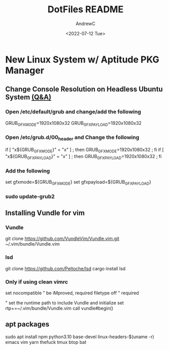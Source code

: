 #+TITLE:DotFiles README
#+AUTHOR:AndrewC
#+DESCRIPTION:This repo contains my dotfiles. This readme includes scripts/urls/commands to run on a new system.
#+DATE:<2022-07-12 Tue>

* New Linux System w/ Aptitude PKG Manager
** Change Console Resolution on Headless Ubuntu System [[https://askubuntu.com/questions/18444/how-do-i-increase-console-mode-resolution][(Q&A)]]
*** Open /etc/default/grub and change/add the following
GRUB_GFXMODE=1920x1080x32
GRUB_GFXPAYLOAD=1920x1080x32

*** Open /etc/grub.d/00_header and Change the following
if [ "x${GRUB_GFXMODE}" = "x" ] ; then GRUB_GFXMODE=1920x1080x32 ; fi
if [ "x${GRUB_GFXPAYLOAD}" = "x" ] ; then GRUB_GFXPAYLOAD=1920x1080x32 ; fi

*** Add the following
set gfxmode=${GRUB_GFXMODE}
set gfxpayload=${GRUB_GFXPAYLOAD}

*** sudo update-grub2
    
** Installing Vundle for vim
*** Vundle
git clone https://github.com/VundleVim/Vundle.vim.git ~/.vim/bundle/Vundle.vim

*** lsd 
git clone https://github.com/Peltoche/lsd
cargo install lsd


*** Only if using clean vimrc
set nocompatible              " be iMproved, required
filetype off                  " required

" set the runtime path to include Vundle and initialize
set rtp+=~/.vim/bundle/Vundle.vim
call vundle#begin()

** apt packages
sudo apt install npm python3.10 base-devel linux-headers-$(uname -r) emacs vim yarn thefuck tmux btop bat 


